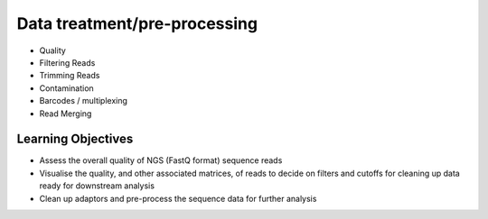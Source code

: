 =============================
Data treatment/pre-processing
=============================

* Quality
* Filtering Reads
* Trimming Reads
* Contamination
* Barcodes / multiplexing
* Read Merging

Learning Objectives
-------------------
* Assess the overall quality of NGS (FastQ format) sequence reads
* Visualise the quality, and other associated matrices, of reads to decide on filters and cutoffs for cleaning up data ready for downstream analysis
* Clean up adaptors and pre-process the sequence data for further analysis
